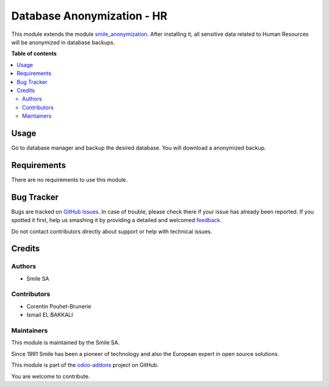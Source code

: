 ===========================
Database Anonymization - HR
===========================

.. |badge2| image:: https://img.shields.io/badge/licence-AGPL--3-blue.png
    :target: http://www.gnu.org/licenses/agpl-3.0-standalone.html
    :alt: License: AGPL-3
.. |badge3| image:: https://img.shields.io/badge/github-Smile_SA%2Fodoo_addons-lightgray.png?logo=github
    :target: https://github.com/Smile-SA/odoo_addons/tree/15.0/smile_anonymization_hr
    :alt: Smile-SA/odoo_addons

|badge2| |badge3|

This module extends the module `smile_anonymization <https://github.com/Smile-SA/odoo_addons/tree/15.0/smile_anonymization_hr>`_.
After installing it, all sensitive data related to Human Resources will
be anonymized in database backups.

**Table of contents**

.. contents::
   :local:

Usage
=====

Go to database manager and backup the desired database. You will
download a anonymized backup.

Requirements
============

There are no requirements to use this module.

Bug Tracker
===========

Bugs are tracked on `GitHub Issues <https://github.com/Smile-SA/odoo_addons/issues>`_.
In case of trouble, please check there if your issue has already been reported.
If you spotted it first, help us smashing it by providing a detailed and welcomed
`feedback <https://github.com/Smile-SA/odoo_addons/issues/new?body=module:%smile_anonymization_hr%0Aversion:%2015.0%0A%0A**Steps%20to%20reproduce**%0A-%20...%0A%0A**Current%20behavior**%0A%0A**Expected%20behavior**>`_.

Do not contact contributors directly about support or help with
technical issues.

Credits
=======

Authors
~~~~~~~

* Smile SA

Contributors
~~~~~~~~~~~~

* Corentin Pouhet-Brunerie
* Ismail EL BAKKALI

Maintainers
~~~~~~~~~~~

This module is maintained by the Smile SA.

Since 1991 Smile has been a pioneer of technology and also the European
expert in open source solutions.

.. image:: https://avatars0.githubusercontent.com/u/572339?s=200&v=4
   :alt: Smile SA
   :target: https://www.smile.eu

This module is part of the `odoo-addons <https://github.com/Smile-SA/odoo_addons>`_ project on GitHub.

You are welcome to contribute.
